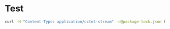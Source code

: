 * Test

#+begin_src bash :results output
curl -H "Content-Type: application/octet-stream" -d@package-lock.json https://lock-packagelock.default.gitgratitude.com
#+end_src

